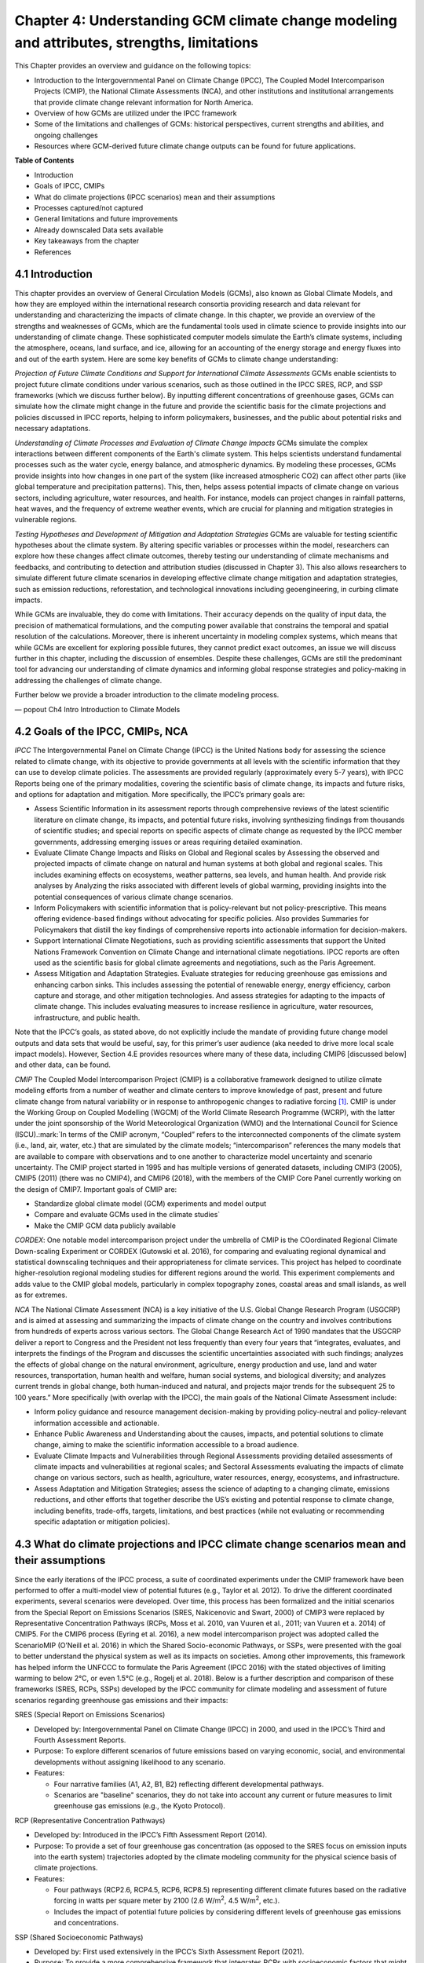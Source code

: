 .. vim: syntax=rst

Chapter 4: Understanding GCM climate change modeling and attributes, strengths, limitations
===========================================================================================

This Chapter provides an overview and guidance on the following topics:

-  Introduction to the Intergovernmental Panel on Climate Change (IPCC),
   The Coupled Model Intercomparison Projects (CMIP), the National
   Climate Assessments (NCA), and other institutions and institutional
   arrangements that provide climate change relevant information for
   North America.

-  Overview of how GCMs are utilized under the IPCC framework

-  Some of the limitations and challenges of GCMs: historical
   perspectives, current strengths and abilities, and ongoing challenges

-  Resources where GCM-derived future climate change outputs can be
   found for future applications.

**Table of Contents**

-  Introduction

-  Goals of IPCC, CMIPs

-  What do climate projections (IPCC scenarios) mean and their
   assumptions

-  Processes captured/not captured

-  General limitations and future improvements

-  Already downscaled Data sets available

-  Key takeaways from the chapter

-  References

4.1 Introduction
---------------------------------

This chapter provides an overview of General Circulation Models (GCMs),
also known as Global Climate Models, and how they are employed within
the international research consortia providing research and data
relevant for understanding and characterizing the impacts of climate
change. In this chapter, we provide an overview of the strengths and
weaknesses of GCMs, which are the fundamental tools used in climate
science to provide insights into our understanding of climate change.
These sophisticated computer models simulate the Earth’s climate
systems, including the atmosphere, oceans, land surface, and ice,
allowing for an accounting of the energy storage and energy fluxes into
and out of the earth system. Here are some key benefits of GCMs to
climate change understanding:

*Projection of Future Climate Conditions and Support for International
Climate Assessments*
GCMs enable scientists to project future climate conditions under
various scenarios, such as those outlined in the IPCC SRES, RCP, and SSP
frameworks (which we discuss further below). By inputting different
concentrations of greenhouse gases, GCMs can simulate how the climate
might change in the future and provide the scientific basis for the
climate projections and policies discussed in IPCC reports, helping to
inform policymakers, businesses, and the public about potential risks
and necessary adaptations.

*Understanding of Climate Processes and Evaluation of Climate Change
Impacts*
GCMs simulate the complex interactions between different components of
the Earth's climate system. This helps scientists understand fundamental
processes such as the water cycle, energy balance, and atmospheric
dynamics. By modeling these processes, GCMs provide insights into how
changes in one part of the system (like increased atmospheric CO2) can
affect other parts (like global temperature and precipitation patterns).
This, then, helps assess potential impacts of climate change on various
sectors, including agriculture, water resources, and health. For
instance, models can project changes in rainfall patterns, heat waves,
and the frequency of extreme weather events, which are crucial for
planning and mitigation strategies in vulnerable regions.

*Testing Hypotheses and Development of Mitigation and Adaptation
Strategies*
GCMs are valuable for testing scientific hypotheses about the climate
system. By altering specific variables or processes within the model,
researchers can explore how these changes affect climate outcomes,
thereby testing our understanding of climate mechanisms and feedbacks,
and contributing to detection and attribution studies (discussed in
Chapter 3). This also allows researchers to simulate different future
climate scenarios in developing effective climate change mitigation and
adaptation strategies, such as emission reductions, reforestation, and
technological innovations including geoengineering, in curbing climate
impacts.

While GCMs are invaluable, they do come with limitations. Their accuracy
depends on the quality of input data, the precision of mathematical
formulations, and the computing power available that constrains the
temporal and spatial resolution of the calculations. Moreover, there is
inherent uncertainty in modeling complex systems, which means that while
GCMs are excellent for exploring possible futures, they cannot predict
exact outcomes, an issue we will discuss further in this chapter,
including the discussion of ensembles. Despite these challenges, GCMs
are still the predominant tool for advancing our understanding of
climate dynamics and informing global response strategies and
policy-making in addressing the challenges of climate change.

Further below we provide a broader introduction to the climate modeling
process.

— popout Ch4 Intro Introduction to Climate Models

4.2 Goals of the IPCC, CMIPs, NCA
------------------------------------

*IPCC*
The Intergovernmental Panel on Climate Change (IPCC) is the United
Nations body for assessing the science related to climate change, with
its objective to provide governments at all levels with the scientific
information that they can use to develop climate policies. The
assessments are provided regularly (approximately every 5-7 years), with
IPCC Reports being one of the primary modalities, covering the
scientific basis of climate change, its impacts and future risks, and
options for adaptation and mitigation. More specifically, the IPCC’s
primary goals are:

-  Assess Scientific Information in its assessment reports through
   comprehensive reviews of the latest scientific literature on climate
   change, its impacts, and potential future risks, involving
   synthesizing findings from thousands of scientific studies; and
   special reports on specific aspects of climate change as requested by
   the IPCC member governments, addressing emerging issues or areas
   requiring detailed examination.

-  Evaluate Climate Change Impacts and Risks on Global and Regional
   scales by Assessing the observed and projected impacts of climate
   change on natural and human systems at both global and regional
   scales. This includes examining effects on ecosystems, weather
   patterns, sea levels, and human health. And provide risk analyses by
   Analyzing the risks associated with different levels of global
   warming, providing insights into the potential consequences of
   various climate change scenarios.

-  Inform Policymakers with scientific information that is
   policy-relevant but not policy-prescriptive. This means offering
   evidence-based findings without advocating for specific policies.
   Also provides Summaries for Policymakers that distill the key
   findings of comprehensive reports into actionable information for
   decision-makers.

-  Support International Climate Negotiations, such as providing
   scientific assessments that support the United Nations Framework
   Convention on Climate Change and international climate negotiations.
   IPCC reports are often used as the scientific basis for global
   climate agreements and negotiations, such as the Paris Agreement.

-  Assess Mitigation and Adaptation Strategies. Evaluate strategies for
   reducing greenhouse gas emissions and enhancing carbon sinks. This
   includes assessing the potential of renewable energy, energy
   efficiency, carbon capture and storage, and other mitigation
   technologies. And assess strategies for adapting to the impacts of
   climate change. This includes evaluating measures to increase
   resilience in agriculture, water resources, infrastructure, and
   public health.

Note that the IPCC’s goals, as stated above, do not explicitly include
the mandate of providing future change model outputs and data sets that
would be useful, say, for this primer’s user audience (aka needed to
drive more local scale impact models). However, Section 4.E provides
resources where many of these data, including CMIP6 [discussed below]
and other data, can be found.

*CMIP*
The Coupled Model Intercomparison Project (CMIP) is a collaborative
framework designed to utilize climate modeling efforts from a number of
weather and climate centers to improve knowledge of past, present and
future climate change from natural variability or in response to
anthropogenic changes to radiative forcing [1]_. CMIP is under the
Working Group on Coupled Modelling (WGCM) of the World Climate Research
Programme (WCRP), with the latter under the joint sponsorship of the
World Meteorological Organization (WMO) and the International Council
for Science (ISCU).:mark:`In terms of the CMIP acronym, “Coupled” refers
to the interconnected components of the climate system (i.e., land, air,
water, etc.) that are simulated by the climate models; “intercomparison”
references the many models that are available to compare with
observations and to one another to characterize model uncertainty and
scenario uncertainty. The CMIP project started in 1995 and has multiple
versions of generated datasets, including CMIP3 (2005), CMIP5 (2011)
(there was no CMIP4), and CMIP6 (2018), with the members of the CMIP
Core Panel currently working on the design of CMIP7. Important
goals of CMIP are:

-  Standardize global climate model (GCM) experiments and model output
-  Compare and evaluate GCMs used in the climate studies`
-  Make the CMIP GCM data publicly available

*CORDEX*: 
One notable model intercomparison project under the umbrella
of CMIP is the COordinated Regional Climate Down-scaling Experiment or
CORDEX (Gutowski et al. 2016), for comparing and evaluating regional
dynamical and statistical downscaling techniques and their
appropriateness for climate services. This project has helped to
coordinate higher-resolution regional modeling studies for different
regions around the world. This experiment complements and adds value to
the CMIP global models, particularly in complex topography zones,
coastal areas and small islands, as well as for extremes.

*NCA*
The National Climate Assessment (NCA) is a key initiative of the U.S.
Global Change Research Program (USGCRP) and is aimed at assessing and
summarizing the impacts of climate change on the country and involves
contributions from hundreds of experts across various sectors. The Global Change Research Act of 1990 mandates that the USGCRP
deliver a report to Congress and the President not less frequently than
every four years that “integrates, evaluates, and interprets the
findings of the Program and discusses the scientific uncertainties
associated with such findings; analyzes the effects of global change on
the natural environment, agriculture, energy production and use, land
and water resources, transportation, human health and welfare, human
social systems, and biological diversity; and analyzes current trends in
global change, both human-induced and natural, and projects major trends
for the subsequent 25 to 100 years.” More specifically (with overlap
with the IPCC), the main goals of the National Climate Assessment
include:

-  Inform policy guidance and resource management decision-making by
   providing policy-neutral and policy-relevant information
   accessible and actionable.

-  Enhance Public Awareness and Understanding about the causes, impacts,
   and potential solutions to climate change, aiming to make the
   scientific information accessible to a broad audience.

-  Evaluate Climate Impacts and Vulnerabilities through Regional
   Assessments providing detailed assessments of climate impacts and
   vulnerabilities at regional scales; and Sectoral Assessments
   evaluating the impacts of climate change on various sectors, such as
   health, agriculture, water resources, energy, ecosystems, and
   infrastructure.

-  Assess Adaptation and Mitigation Strategies; assess the
   science of adapting to a changing climate, emissions reductions, and
   other efforts that together describe the US’s existing and potential
   response to climate change, including benefits, trade-offs, targets,
   limitations, and best practices (while not evaluating or recommending
   specific adaptation or mitigation policies).

4.3 What do climate projections and IPCC climate change scenarios mean and their assumptions
-------------------------------------------------------------------------------------------------

Since the early iterations of the IPCC process, a suite of coordinated
experiments under the CMIP framework have been performed to offer a
multi-model view of potential futures (e.g., Taylor et al. 2012). To
drive the different coordinated experiments, several scenarios were
developed. Over time, this process has been formalized and the initial
scenarios from the Special Report on Emissions Scenarios (SRES,
Nakicenovic and Swart, 2000) of CMIP3 were replaced by Representative
Concentration Pathways (RCPs, Moss et al. 2010, van Vuuren et al., 2011;
van Vuuren et a. 2014) of CMIP5. For the CMIP6 process (Eyring et al.
2016), a new model intercomparison project was adopted called the
ScenarioMIP (O’Neill et al. 2016) in which the Shared Socio-economic
Pathways, or SSPs, were presented with the goal to better understand the
physical system as well as its impacts on societies. Among other
improvements, this framework has helped inform the UNFCCC to formulate
the Paris Agreement (IPCC 2016) with the stated objectives of limiting
warming to below 2°C, or even 1.5°C (e.g., Rogelj et al. 2018). Below is
a further description and comparison of these frameworks (SRES, RCPs,
SSPs) developed by the IPCC community for climate modeling and
assessment of future scenarios regarding greenhouse gas emissions and
their impacts:

SRES (Special Report on Emissions Scenarios)

-  Developed by: Intergovernmental Panel on Climate Change (IPCC) in
   2000, and used in the IPCC’s Third and Fourth Assessment Reports.

-  Purpose: To explore different scenarios of future emissions based on
   varying economic, social, and environmental developments without
   assigning likelihood to any scenario.


-  Features:

   -  Four narrative families (A1, A2, B1, B2) reflecting different
      developmental pathways.

   -  Scenarios are "baseline" scenarios, they do not take into
      account any current or future measures to limit greenhouse gas
      emissions (e.g., the Kyoto Protocol).

RCP (Representative Concentration Pathways)

-  Developed by: Introduced in the IPCC’s Fifth Assessment Report
   (2014).

-  Purpose: To provide a set of four greenhouse gas concentration (as
   opposed to the SRES focus on emission inputs into the earth system)
   trajectories adopted by the climate modeling community for the
   physical science basis of climate projections.

-  Features:

   -  Four pathways (RCP2.6, RCP4.5, RCP6, RCP8.5) representing
      different climate futures based on the radiative forcing in watts
      per square meter by 2100 (2.6 W/m\ :sup:`2`, 4.5 W/m\ :sup:`2`,
      etc.).

   -  Includes the impact of potential future policies by considering
      different levels of greenhouse gas emissions and concentrations.

SSP (Shared Socioeconomic Pathways)

-  Developed by: First used extensively in the IPCC’s Sixth Assessment
   Report (2021).

-  Purpose: To provide a more comprehensive framework that integrates
   RCPs with socioeconomic factors that might influence greenhouse gas
   emissions.

-  Features:

   -  Five pathways (SSP1 through SSP5) integrating RCPs within broader
      narratives about socioeconomic changes, such as demographic,
      economic, and technological developments, intended to span the
      range of plausible futures, including: a world of
      sustainability-focused growth and equality (SSP1); a “middle of
      the road” world where trends broadly follow their historical
      patterns (SSP2); a fragmented world of “resurgent nationalism”
      (SSP3); a world of ever-increasing inequality (SSP4); and a world
      of rapid and unconstrained growth in economic output and energy
      use (SSP5).

   -  Each SSP has different "challenges to mitigation" and "challenges
      to adaptation", providing a matrix of scenarios for more refined
      analysis.

Comparison and Contrast

-  Application in Climate Models: SRES scenarios were used primarily
   before the development of RCPs, which are now commonly used in
   climate modeling along with SSPs. SSPs are particularly significant
   for their use in exploring the impacts of socioeconomic factors on
   emission scenarios and vice versa.

-  Policy Integration: SRES scenarios did not consider future climate
   policies explicitly. RCPs began to incorporate potential future
   policies indirectly through assumptions about radiative forcing. SSPs
   explicitly integrate both mitigation and adaptation challenges within
   their scenarios, offering a nuanced framework for policy discussions.

In summary, as climate science has advanced, so too has the complexity
and applicability of these scenarios. Each successive framework has
built upon the last, providing more detailed tools for understanding and
addressing the multifaceted challenges of climate change.

*Further details on SSPs*

The figure below presents the simple framing of the different societal
storylines that form the basis of the new SSPs. At their core, they
represent different societal development pathways that are describing
their respective “worlds”: SSP1 sustain-ability; SSP2 middle of the
road; SSP3 regional rivalry; SSP4 inequality; and SSP5 fossil-fueled
development. For each of these storylines, different outcomes regarding
emissions and thus concentrations of greenhouse gasses, aerosol, and
land use changes can be considered (e.g., Riahi et al., 2017). The
ScenarioMIP process then performed a selection of scenarios that offer
continuation to previous assessment reports. The core (Tier 1) scenarios
offered to the climate modeling communities were: SSP1-2.6, with an end
of century radiative forcing of about 2.6 W/m\ :sup:`2`; SSP2-4.5 with
4.5 W/m\ :sup:`2`; SSP3-7.0 with 7 W/m\ :sup:`2`, and SSP5-8.5 with 8.5
W/m\ :sup:`2`.

|image1|

*Figure: SSPs from ScenarioMIP matrix with associated select forcing
levels (Tier 1), from O’Neill et al., 2016.*

Notable characteristics of the different SSPs are illustrated in the
three figures below for well-mixed global emissions; spatial emission
pattern differences between CMIP6 and CMIP5; and land use changes over
time, respectively.

|image2|

*Figure: Emissions of well-mixed greenhouse gases (CO\ 2, CH\ 4, N2O) as
well as SO\ 2. (Source: IPCC, 2021)*

|image3|

*Figure: Spatial emissions differences between CMIP6 and the previous
CMIP5 emissions for SO\ 2 (top) and black carbon (bottom). (Source:
IPCC, 2021)*

|image4|

*Figure: Global time-series of land use changes (in million hectares)
(Source: IPCC, 2021)*

**Modeling groups were also encouraged to perform additional experiments
beyond Tier 1 scenarios.** These experiments are associated with
scenarios that contain reductions later in the century (so called
“overshoot scenarios”) as well as a low-end emission scenario in line
with the Paris Agreement (IPCC 2016): SSP1-1.9. Because of the large
computational demand, most modeling centers only performed the core Tier
1 experiments. Some centers managed to simulate a large number of
ensemble members for select experiments. These experiments are the CMIP6
simulations associated with the ScenarioMIP project. However, there are
a total of 23 independent intercomparison projects that are part of
CMIP6, and thus significantly more model output is available to study
physical systems.

4.4 Earth system climate modeling – historical perspective
-------------------------------------------------------------

**Modeling of the Earth’s climate system has and continues to evolve and
innovate.** During the mid to late 1990s, the representation of a
coupled atmosphere-ocean system without flux corrections [2]_ was a key
achievement that could be used to study consequences of evolving
greenhouse gas concentrations. This was followed by the introduction of
aerosols (primarily sulfate and later others), allowing for the
evaluation of the spatial climate footprint imposed by these emissions.
In the early 2000s, the objectives moved to the proper representation of
the seasonal cycles, followed by a focus on the power spectrum of
internal variability [3]_, and especially of El Niño-Southern
Oscillation fluctuations. More recently, climate modeling efforts have
focused on processes with more significant regional or local impacts.
For example, there has been an emphasis on understanding the nature of
extreme rainfall, as well the processes linking the middle atmosphere to
the lower atmosphere. These processes affect the variability in storm
tracks, allowing for the application of these models for more
time-dependent problems, such as forecasts at sub-seasonal, to seasonal,
to decadal timescales (Towler and Yates 2021).

**The need for accounting for more interactions between the climate and
the Earth system has led to the incorporation of additional complex
components.** For example: New polar ice sheet models simulate ice
dynamics and their potentially important links to sea level. Beyond
transporting aerosols and including their radiative effects, new
atmospheric physics and chemistry modules simulate the formation and
removal of aerosols as well as their interactions with clouds and
precipitation, which represents some of the most complex physical
challenges. The global carbon cycle can now be simulated so that
atmospheric greenhouse gas concentrations no longer have to be
prescribed but rather are predicted by the models based on emission time
series and the coupled system’s response. These new developments reflect
a greater level of maturity in modeling that now more closely reflects
the integration of processes and their uncertainties, and can better
reflect the attributes of the shared socioeconomic pathways (SSPs,
discussed in 4.B) and the response of the whole Earth system to societal
development scenarios. For exploring these complex scenarios,
sophisticated Earth system models coupling all of these processes
together have become the prerequisite.

**However, the scales at which this information is offered typically
requires further processing for many practical applications on the
ground.** While scientific advances and computational power have allowed
the models to include more complex components, their spatial resolution
has not significantly advanced over the past decade, still largely
constrained by computation limitations. Every time the spatial
resolution of a climate model is increased, the demand for more
computational resources grows significantly. Thus, the global models
have generally remained at horizontal resolutions of around 100 km. This
deficiency in properly representing important local factors, such as
topography, the land-sea interface, etc. still requires downscaling
approaches, either in dynamical form (see CMIP’s CORDEX effort
in section 4.A.; Giorgi and Gutowski 2015), through statistical means,
or some hybrid form. Most recently, even Machine Learning (ML) has been
employed to achieve higher resolutions (Watson-Parris 2021). While ML
and Artificial Intelligence (AI) techniques will quite likely
revolutionize the overall enterprise of modeling (replacing
parameterizations, offering higher resolution ensembles, etc.), the need
for a physics-based core that more faithfully can represent the
non-linear interactions and evolution of the system will probably remain
(e.g., O’Gorman and Dwyer 2018; Huntingford et al. 2019).

**Nevertheless, these modeling developments strengthen confidence in the
understanding of climate change processes and contribute to reducing
uncertainty.** They now provide a robust foundation to offer projections
of possible future changes, with increasing and direct relevance for
society in planning and decision-making. These projections (see
below: drivers of change) fit into the current understanding of the
evolving climate over past centuries, millennia and back millions of
years both in magnitude as well as key determined characteristics of
change, again, confirming the increasingly robust scientific
“partnership” between observations, theory/modeling, and paleoclimate
reconstructions (geologic records).

4.5 Earth system climate modeling – current strengths and abilities
-----------------------------------------------------------------------

**Climate models offer the only practical way to integrate highly
non-linear systems (or system of systems) and then provide insights into
their interactions.** Models help translate the physics of the dynamical
interactions and allow us to explore ranges of outcomes [4]_. The
drivers of change are well documented, their imprints within the climate
system have been identified (detected and attributed, e.g., Gillett et
al. 2016), and thus there is robust confidence in the tools for
exploring different potential future pathways of climate and what they
will likely mean on the ground. As a foundational example, the figure
below shows how the global temperature record since 1850 has been
reproduced by the current ensemble of models.

|image5|

*Figure: Change in global average temperature since 1850 using four
observational series and two multi-model ensembles with their ranges.
(Source: ESMValTools Eyring et al. 2020 and IPCC, 2021.)*

**This ability of models to reproduce the temporal evolution of the
climate system has strengthened our confidence in properly contrasting
the changes between different societal emission pathways**. The
magnitude of global surface air temperature change associated with
future emissions and thus atmospheric concentrations of the main drivers
(well-mixed greenhouse gasses and aerosols) is associated with the
system’s sensitivity to these changes. Uncertainties about this central
quantity still exist, but the range that is to a large part driven by
aerosols and how they interact with clouds, has been further reduced in
the recent years since Charney et al. (1979) by using observational
constraints (Sherwood et al., 2020; Hausfather et al., 2020; Brunner et
al. 2020; Gillett et al., 2021; Ribes et al., 2021). The figure below
shows the evolution of best estimates of climate sensitivity over the
years.

|image6|

*Figure: Evolution of the equilibrium climate sensitivity of the global
surface air temperature. First, Second, and Third Assessment Report:
FAR, SAR, and TAR; Assessment Reports 4, 5, and 6: AR4, AR5, AR6. From
Charney et al. (1979) to AR6 (Source: IPCC, 2021).*

**The spatial skill of models in reproducing the observed patterns
continues to improve, with temperature historically already
well-represented, and precipitation gradually improving.** The panels
show the progression of the spatial correlation of temperature and
precipitation of CMIP models against reference observations (left panel)
and a global map of precipitation bias of the CMIP6 multi-model ensemble
mean (right panel). Temperature structures have historically been very
well represented (indicated by very high correlation coefficients),
while precipitation patterns have improved more gradually. However,
precipitation “skill” also suffers from the fact that there are large
differences between observational datasets, and thus assessing the
actual quality is more challenging. Still, the continuous increase in
correlation against observations is obvious. The right panel shows the
spatial structure of the biases, where the tropical regions stand out
for their large biases – part of which can be related to the coarse
spatial representation in climate models (i.e. coastal upwelling areas
are not well resolved), but also the systematic errors due to double
Intertropical Convergence Zone (ITCZ) representation and tropical
convection dynamics [5]_.

|image7|

*Figure: Improvements of temperature and precipitation pattern
correlation over the course of three CMIP generations (left panel).
CMIP6 multi-model precipitation bias (right panel), with crossed lines
indicating regions with conflicting signal. Source: ESMVal Tools,
Eyering et al., 2020.*

**Some of the differences in climate modeling results have decreased
over time; others have increased.** In the figure below, differences
between CMIP5 and CMIP6 results are very small in the global temperature
field, except in the Arctic where CMIP6 shows somewhat larger changes in
sea ice. For precipitation, however, more differences are seen in the
tropics with often increased intensity of daily maximum precipitation
compared to the earlier generation of models. This reflects the
development process in the different modeling groups that are aiming to
improve the utility of the model output, where extreme precipitation is
a climate variable that is in high demand (e.g., Trenberth et al. 2003;
Seneviratne et al. 2012).

|image8|

*Figure: Comparison of changes in daily maximum temperature (top) and
daily maximum precipitation (bottom) between CMIP5 and CMIP6. The right
panels show a summary of these changes relative to the global mean
temperature. Temperature changes are well aligned between the two
generations of CMIP, but precipitation projections show a distinct
increase in intensity in the new CMIP6 models (red) compared to earlier
versions of CMIP5 (blue). Source: IPCC, 2021.*

**Climate models have also improved in representing climate variability
across a broad range of timescales.** Diagnostics comparing the global
models against observations demonstrate continued improvements (Lauer et
al. 2020). The figure below illustrates the spatial structure of El Niño
– Southern Oscillation (ENSO) related variability and how models manage
to reproduce the key features. Overall reasonable direction and
magnitudes of anomalies can be seen, though challenges in duration and
frequency (power spectrum) of events remain. However, it also needs to
be kept in mind that for many of the impacts related to potential
changes in the statistics of these modes of variability, the
observational record is often too short to allow for a robust
identification of trends on the mode as well as the stability of
teleconnections (see e.g., Krokos et al., 2019). While we can describe
what global models project in terms of trends of these modes, a
validation of these trends through theory and observations is often
missing.

|image9|

*Figure: El Nino-Southern Oscillation teleconnections in boreal winter
as represented in CMIP6. (Source: IPCC, 2021)*

**In conclusion, climate modeling has made steady improvements over the
years and now represents a strong basis to inform adaptation and
mitigation action.** The GCM models of the Earth system have been able
to provide decision makers with a growing confidence in the way
processes that dominate future climate under different scenarios are
reflected in modeling frameworks. The above examples illustrate the
increasing accuracy by which temperature, precipitation and other
large-scale patterns are effectively reproduced within models under
different socioeconomic development scenarios. In fact, models are now
so detailed, that they can be used to spot errors in the observational
record (e.g., Santer et al. 2003; 2011), even as the observational
record has been used to validate climate models.

4.6 Earth system climate modeling – ongoing challenges
------------------------------------------------------------

**Despite the progress, uncertainties remain regarding climate models’
ability to represent the earth-climate system.** Importantly, reducing
these uncertainties will not change the fundamental, robust conclusion
that climate change is largely driven by anthropogenic emissions of
GHGs. However, improving the predictive capability of climate models at
the spatial and temporal scales necessary for decision-making will help
reduce criticism when discussing the uncertainties of climate modeling
results. There are several scientific challenges that the climate
modeling community continue to work on, with the following bullets a
sample of such challenges.

   · *Aerosol-cloud interactions.* One of the largest modeling
   challenges is associated with the processes of aerosol-cloud
   interactions (Gettelman and Sherwood, 2016). Even when the
   composition of aerosols are generally known - and thus one can
   calculate their “direct radiative effect” (e.g. Osipov et al. 2015) -
   how these particles interact with clouds and influence cloud
   structure and evolution, and then how they influence precipitation
   (the “indirect effect”, see Shine et al. 2015; Anisimov et al., 2018;
   Francis et al. 2021), is highly uncertain and can depend on numerous,
   very detailed processes. The large uncertainties in aerosol forcing
   are associated with these issues. The consequences of these
   processes, however, are important because they have a substantial
   influence on the sensitivity of the climate system (Sherwood et al.
   2020). To make matters worse, potential future change in aerosol
   composition will continue to challenge the ability to accurately
   model aerosol-cloud interactions. Improved understanding of
   cloud-aerosol dynamics will remain a high priority for years to come.

   · *Ice sheet dynamics.* A newer topic within CMIP is the simulation
   of the response of polar ice sheets to the changing climate. Earlier
   generations of models did not contain dynamic ice sheet components
   and thus were hampered in estimating future changes in global sea
   level. Several of this latest generation of models include polar ice
   sheets and thus the model-based estimates of sea level have been
   corrected upwards. However, the lack of long-term observations in the
   vicinity of the ice sheets on ice sheet stability and the ocean-ice
   interface limits the confidence in the results at the present time.

   · *Carbon cycle feedback loops*. Another focal point of development
   is centered on the carbon cycle feedback, and how it interacts with
   vegetation and land use (Friedlingstein et al. 2014). The carbon
   cycle contains many feedback mechanisms, some of which are positive
   and speed up warming trends (e.g., an increase of dead trees in a
   forest reduces gross primary productivity which means less carbon
   dioxide is being absorbed from the air for photosynthesis) and some
   of which are negative and serve to slow the warming trend (e.g.,
   ocean buffering resists changes in ocean pH to some extent). Some
   feedbacks are highly local and extremely sensitive to environmental
   conditions. Therefore, even the sign over large areas are difficult
   to constrain. This topic too will remain as a priority challenge in
   future CMIP efforts.

   · *Artificial intelligence.* As mentioned above, the role of ML/AI
   approaches within models and in the post-processing of outcomes will
   dramatically change in the years ahead. The opportunities that these
   computationally efficient techniques offer is difficult to
   exaggerate. Still, there will be the problems of stationarity, and
   physics-based non-linear dynamics that will have to be overcome.
   Nevertheless, a new class of tools is likely to emerge that will
   increasingly influence how we approach simulations and explore ranges
   of impacts. The activities towards “Digital Twins” of the Earth will
   heavily rely on these methods.

   · *Ground truthing.* Finally, the challenge of maintaining continued,
   high-quality observational networks remains a serious challenge in
   many parts of the globe despite the increase in capabilities of using
   remotely sensed information from ever more capable satellite
   platforms. Still, without ground truthing, there will continue to be
   challenges in estimating critical parameters such as precipitation
   (Song and Bai, 2016, Chen et al. 2019).

4.7 GCM future climate datasets
-----------------------------------

Note that the IPCC’s goals, as stated above in this chapter, do not
explicitly include the mandate of providing future change model outputs
and data sets that would be useful, say, for this primer’s user audience
(aka needed to drive more local scale impact models). However, with this
said, both the IPCC’s `Data Distribution
Centre <https://www.ipcc-data.org/>`__ (DDC) and CMIP’s :mark:``Program
for Climate Model Diagnosis and
Intercomparison <https://pcmdi.llnl.gov/>`__ (PCMDI) at Lawrence
Livermore National Laboratory have been supporting access to data sets
that would be useful for the audience, with the `PCMDI ESGF
Portal <https://aims2.llnl.gov/search>`__ being a well-used portal for
acquiring dynamical downscaling data sets. Also, NCAR also has its CMIP
Analysis Platform
(https://www.cisl.ucar.edu/computing-data/data/cmip-analysis-platform)
that gives researchers convenient access to climate data from CMIP,
along with direct access to other related NCAR model data dealing with
climate change. Two examples are the CESM Large Ensemble Community
Project (LENS; https://www.cesm.ucar.edu/community-projects/lens) and
the follow-on LENS2
(https://www.cesm.ucar.edu/community-projects/lens2),`\ publicly
available sets of climate model simulations intended for advancing
understanding of internal climate variability and climate change through
the generation of many ensembles starting from initial starting points
in the atmosphere (LENS and LENS2) and ocean (just LENS2). This
initialization design is intended to enable an assessment of oceanic and
atmospheric contributions to ensemble spread (i.e. the natural
variability of the Earth system), and the impact of initial-condition
memory on the global Earth system.

One word of caution: the historic period GCM CMIP6 outputs to these
models are provided so that researchers can assess the GCM skill at
reproducing the general statistical behavior of the Earth system,
including trends and potential biases in this behavior. However these
data are not designed to be compared with specific historic events (e.g.
a specific year’s and region’s heat wave or flooding event), since the
models’ states are started from an observed initial state, but then are
free to internally equilibrate, with only certain historic forcings
providing the models with further constraints as they run forward over
the historic period. The constraining forcings are:

-  **Greenhouse Gases:** Concentrations of CO2, CH4, N2O, and other
   greenhouse gases.

-  **Aerosols and Ozone:** Historical data on aerosols (such as sulfate,
   black carbon, organic carbon) and ozone concentrations.

-  **Land Use Changes:** Historical land use and land cover changes,
   including deforestation, urbanization, and agricultural practices.

-  **Solar and Volcanic Activity:** Variations in solar irradiance and
   major volcanic eruptions.

Note that this lack of constraints on the GCMs over the historic period
is in contrast to how these same GCMs might be used to produce
reanalysis data sets over the historic period, where model states are
continually brought back to be consistent to observations collected over
the period.

Ch4 References
--------------

   Abramowitz, G. et al., 2019: ESD Reviews: Model dependence in
   multi-model climate ensembles: weighting, sub-selection and
   out-of-sample testing. *Earth System Dynamics*, **10(1)**, 91–105,
   doi:10.5194/esd-10-91-2019.

   Anisimov, A. et al. 2018: Observations and cloud-resolving modeling
   of haboob dust storms over the Arabian peninsula. Journal of
   Geophysical Research: Atmospheres, 123, 12,147–12,179.
   https://doi.org/10.1029/ 2018JD028486 


   Birkel, S.D., P.A. Mayewski, K.A. Maasch, A. Kurbatov, and B. Lyon,
   2018: Evidence for a volcanic underpinning of the Atlantic
   multidecadal oscillation. *npj Climate and Atmospheric Science*,
   **1(1)**, 24, doi:10.1038/ s41612-018-0036-6.

   Brunner, L. et al., 2020: Reduced global warming from CMIP6
   projections when weighting models by performance and independence.
   Earth System Dynamics, 11(4), 995–1012, doi:10.5194/esd-11-995-2020.

   Charney, J.G. et al., 1979: Carbon Dioxide and Climate: A Scientific
   Assessment. National Research Council (NRC). The National Academies
   Press, Washington, DC, USA, 34 pp., doi:10.17226/12181.

   Chen, S. et al., 2019: Added Value of a Dynamical Downscaling
   Approach for Simulating Precipitation and Temperature Over Tianshan
   Mountains Area, Central Asia. Journal of Geophysical Research:
   Atmospheres, 124(21), 11051–11069, doi:10.1029/2019jd031016.

   Deser, C., R. Knutti, S. Solomon, and A.S. Phillips, 2012:
   Communication of the role of natural variability in future North
   American climate. *Nature Climate Change*, 2(11), 775–779,
   doi:10.1038/nclimate1562.

   Deser, C., A.S. Phillips, M.A. Alexander, and B. Smoliak, 2014:
   Projecting North American climate over the next 50 years: Uncertainty
   due to internal variability. Journal of Climate, 27(6), 2271–2296,
   doi:10.1175/jcli-d-13-00451.1.

   Eyring, V. et al., 2016: Overview of the Coupled Model
   Intercomparison Project Phase 6 (CMIP6) experimental design and
   organization. Geoscientific Model Development, 9(5), 1937–1958,
   doi:10.5194/gmd-9-1937-2016.

   Eyring, V. et al., 2020: Earth System Model Evaluation Tool
   (ESMValTool) v2.0 – an extended set of large-scale diagnostics for
   quasi-operational and comprehensive evaluation of Earth system models
   in CMIP. Geoscientific Model Development, 13(7), 3383–3438,
   doi:10.5194/gmd-13-3383-2020.

   Fischer, E.M., U. Beyerle, and R. Knutti, 2013: Robust spatially
   aggregated projections of climate extremes. Nature Climate Change, 3,
   1033–1038, doi:10.1038/nclimate2051.

   Fischer, E.M., J. Sedláček, E. Hawkins, and R. Knutti, 2014: Models
   agree on forced response pattern of precipitation and temperature
   extremes. Geophysical Research Letters, 41(23), 8554–8562,
   doi:10.1002/2014gl062018.

   Francis D., et al., 2021: Summertime dust storms over the Arabian
   Peninsula and impacts on radiation, circulation, cloud development
   and rain. Atm. Res., 250, doi:10.1016/ j.atmosres.2020.105364.

   Friedlingstein, P. et al., 2014: Uncertainties in CMIP5 Climate
   Projections due to Carbon Cycle Feedbacks. Journal of Climate, 27(2),
   511–526, doi:10.1175/jcli-d-12-00579.1.

   Gettelman, A. and S.C. Sherwood, 2016: Processes Responsible for
   Cloud Feedback. Current Climate Change Reports, 2(4), 179–189,
   doi:10.1007/ s40641-016-0052-8.

   Gillett, N.P. et al., 2016: The Detection and Attribution Model
   Intercomparison Project (DAMIP v1.0) contribution to CMIP6.
   Geoscientific Model Development, 9(10), 3685–3697,
   doi:10.5194/gmd-9-3685-2016.

   Gillett, N.P. et al., 2021: Constraining human contributions to
   observed warming since the pre-industrial period. Nature Climate
   Change, 11(3), 207–212, doi:10.1038/s41558-020-00965-9.

   Giorgi F. and W.J. Gutowski Jr., 2015: Regional Dynamical Downscaling
   and the CORDEX Initiative. Ann. Review of Environment and Resoruces,
   40, 467-490, doi:10.1146/annurev-environ-102014-021217.

   Gutowski Jr., W.J. et al., 2016: WCRP cOordinated Regional
   Downscaling eXperiment (CORDEX): a diagnostic MIP for CMIP6.
   Geoscientific Model Development, 9(11), 4087–4095,
   doi:10.5194/gmd-9-4087-2016.

   Hausfather, Z., H.F. Drake, T. Abbott, and G.A. Schmidt, 2020:
   Evaluating the performance of past climate model projections.
   Geophysical Research Letters, 47, e2019GL085378,
   doi:10.1029/2019gl085378.

   Hawkins, E. and R. Sutton, 2009: The Potential to Narrow Uncertainty
   in Regional Climate Predictions. *Bulletin of the American
   Meteorological Society*, 90(8), 1095–1108,
   doi:10.1175/2009bams2607.1.

   Huntingford, C., E.S. Jeffers, M.B. Bonsall, H.M. Christensen, T.
   Lees, and H. Yang, 2019: Machine learning and artificial intelligence
   to aid climate change research and preparedness. Environmental
   Research Letters, 14, 124007, doi: 10.1088/1748-9326/ab4e55.

   IPCC 2016: Paris Agreement:
   https://unfccc.int/sites/default/files/resource/parisagreement_publi-cation.pdf

   IPCC, 2021: *Climate Change 2021: The Physical Science Basis.
   Contribution of Working Group I to the Sixth Assessment Report of the
   Intergovernmental Panel on Climate Change* [Masson-Delmotte, V., P.
   Zhai, A. Pirani, S.L. Connors, C. Péan, S. Berger, N. Caud, Y. Chen,
   L. Goldfarb, M.I. Gomis, M. Huang, K. Leitzell, E. Lonnoy, J.B.R.
   Matthews, T.K. Maycock, T. Waterfield, O. Yelekçi, R. Yu, and B. Zhou
   (eds.)]. Cambridge University Press, Cambridge, United Kingdom and
   New York, NY, USA, 2391 pp. doi:10.1017/9781009157896.

   Khodri, M. et al., 2017: Tropical explosive volcanic eruptions can
   trigger El Niño by cooling tropical Africa. *Nature Communications*,
   **8(1)**, 778, doi:10.1038/s41467-017-00755-6.

   Kirchmeier-Young, M.C., H.Wan, X. Zhang, and S.I. Seneviratne, 2019:
   Importance of Framing for Extreme Event Attribution: The Role of
   Spatial and Temporal Scales. Earth’s Future, 7(10), 1192–1204,
   doi:10.1029/2019ef001253.

   Krokos G., et al., 2019: Natural climate oscillations may counteract
   Red Sea warming over the coming decades. Geophys. Res. Lett., 46,
   3454-3461, doi:10.1029/2018GL081397.

   Lauer, A. et al., 2020: Earth System Model Evaluation Tool
   (ESMValTool) v2.0 – diagnostics for emergent constraints and future
   projections from Earth system models in CMIP. Geoscientific Model
   Development, 13(9), 4205–4228, doi:10.5194/gmd-13-4205-2020.

   Lehner, F. et al., 2020: Partitioning climate projection uncertainty
   with multiple large ensembles and CMIP5/6. *Earth System Dynamics*,
   11(2), 491–508, doi:10.5194/esd-11-491-2020.

   Maher, N., S. McGregor, M.H. England, and A. Gupta, 2015: Effects of
   volcanism on tropical variability. *Geophysical Research Letters*,
   **42(14)**, 6024–6033, doi:10.1002/2015gl064751.

   Maher, N. et al., 2019: The Max Planck Institute Grand Ensemble:
   Enabling the Exploration of Climate System Variability. *Journal of
   Advances in Modeling Earth Systems*, 11(7), 2050–2069,
   doi:10.1029/2019ms001639.

   Maher, N., S.B. Power, and J. Marotzke, 2021: More accurate
   quantification of model-to-model agreement in externally forced
   climatic responses over the coming century. Nature Communications,
   12(1), 788, doi:10.1038/s41467- 020-20635-w.

   Marotzke, J. and P.M. Forster, 2015: Forcing, feedback and internal
   variability in global temperature trends. Nature, 517(7536), 565–570,
   doi:10.1038/ nature14117.

   Masson, D. and R. Knutti, 2011: Climate model genealogy. *Geophysical
   Research Letters*, **38(8)**, L08703, doi:10.1029/2011gl046864.

   Moss, R.H. et al., 2010: The next generation of scenarios for climate
   change research and assessment. Nature, 463, 747,
   doi:10.1038/nature08823.

   Murphy, J.M. et al., 2004: Quantification of modelling uncertainties
   in a large ensemble of climate change simulations. *Nature*,
   **430(7001)**, 768–772, doi:10.1038/nature02771.

   Nakicenovic N., and R. Swart, 2000: Special report on emissions
   scenarios (SRES). Cambridge University Press, Cambridge, UK.

   O’Gorman, P.A., and J. G. Dwyer. 2018: Using machine learning to
   parameterize moist convection: Potential for modeling of climate,
   climate change, and extreme events. Journal of Advances in Modeling
   Earth Systems, 10, 2548-2563, doi:10.1029/2018MS001351.

   O’Neill, B.C. et al., 2016: The Scenario Model Intercomparison
   Project (ScenarioMIP) for CMIP6. Geoscientific Model Development,
   9(9), 3461– 3482, doi:10.5194/gmd-9-3461-2016.

   Osipov S, et al. 2015: Diurnal cycle of the dust instantaneous direct
   radiative forcing over the Arabian Peninsula. Atmos. Chem. Phys, 15,
   9537-9553, doi:10.5194/acp-15-9537-2015.

   Otterå, O.H., M. Bentsen, H. Drange, and L. Suo, 2010: External
   forcing as a metronome for Atlantic multidecadal variability. *Nature
   Geoscience*, **3(10)**, 688–694, doi:10.1038/ngeo955.

   Riahi K, et al., 2017: The Shared Socioeconomic Pathways and their
   energy, land use, and greenhouse gas emissions implications: An
   overview. Glob. Env. Change, 42, 153-168,
   doi:10.1016/j.gloenvcha.2016.05.009.

   Ribes, A., S. Qasmi, and N.P. Gillett, 2021: Making climate
   projections conditional on historical observations. Science Advances,
   7(4), 1–10, doi:10.1126/sciadv.abc0671.

   Rogelj, J. et al., 2018: Mitigation Pathways Compatible with 1.5°C in
   the Context of Sustainable Development. In: Global Warming of 1.5°C.
   An IPCC Special Report on the impacts of global warming of 1.5°C
   above pre- industrial levels and related global greenhouse gas
   emission pathways, in the context of strengthening the global
   response to the threat of climate change, [Masson-Delmotte, V. et al.
   (eds.)]. In Press, pp. 93–174, www.ipcc.ch/sr15/ chapter/chapter-2.

   Rowell, D.P., 2012: Sources of uncertainty in future changes in local
   precipitation. Climate Dynamics, 39(7–8), 1929–1950,
   doi:10.1007/s00382-011-1210-2.

   Saffioti, C., E.M. Fischer, and R. Knutti, 2017: Improved Consistency
   of Climate Projections over Europe after Accounting for Atmospheric
   Circulation Variability. Journal of Climate, 30(18), 7271–7291,
   doi:10.1175/jcli-d-16-0695.1.

   Santer et al. 2003: Influence of satellite data uncertainties on the
   detection of externally forced climate change. Science, 300,
   1280-1284.

   Santer et al. 2011: The reproducibility of observational estimates of
   surface and atmospheric temperature change. Science, 334 ,1232-1233,
   doi:10.1126/science.1216273.

   Seneviratne, S.I. et al., 2012: Changes in Climate Extremes and their
   Impacts on the Natural Physical Environment. In: Managing the Risks
   of Extreme Events and Disasters to Advance Climate Change Adaptation.
   A Special Report of Working Groups I and II of the Intergovernmental
   Panel on Climate Change [Field, C.B. et al. (eds.)]. Cambridge
   University Press, Cambridge, United Kingdom and New York, NY, USA,
   pp. 109–230, doi:10.1017/cbo9781139177245.006.

   Sherwood, S.C. et al., 2020: An Assessment of Earth’s Climate
   Sensitivity Using Multiple Lines of Evidence. Reviews of Geophysics,
   58(4), e2019RG000678, doi:10.1029/2019rg000678.

   Shine, K.P., R.P. Allan, W.J. Collins, and J.S. Fuglestvedt, 2015:
   Metrics for linking emissions of gases and aerosols to global
   precipitation changes. Earth System Dynamics, 6(2), 525–540,
   doi:10.5194/esd-6-525-2015.

   Smith, D.M. et al., 2016: Role of volcanic and anthropogenic aerosols
   in the recent global surface warming slowdown. *Nature Climate
   Change*, **6(10)**, 936–940, doi:10.1038/nclimate3058.

   Song, S. and J. Bai, 2016: Increasing Winter Precipitation over Arid
   Central Asia under Global Warming. Atmosphere, 7(10), 139,
   doi:10.3390/atmos 7100139.

   Taylor, K.E., R.J. Stouffer, and G.A. Meehl, 2012: An Overview of
   CMIP5 and the Experiment Design. Bulletin of the American
   Meteorological Society, 93(4), 485–498,
   doi:10.1175/bams-d-11-00094.1.

   Towler, E., and Yates, D. 2021: Incorporating multiyear temperature
   predictions for water resources planning. Journal of Applied
   Meteorology and Climatology, 60(2), 171-183.

   Trenberth K.E., A. Dai, R.M. Rasmussen, and D.B. Parsons, 2003: The
   changing character of precipitation. Bull. Am. Meteorol. Soc., 84(9),
   1205-1218.

   van Vuuren, D.P. et al., 2011: The representative concentration
   pathways: an overview. Climatic Change, 109(1–2), 5–31, doi:10.1007/
   s10584-011-0148-z.

   van Vuuren, D.P. et al., 2014: A new scenario framework for Climate
   Change Research: scenario matrix architecture. Climatic Change,
   122(3), 373–386, doi:10.1007/s10584-013-0906-1.

   Watson-Parris, D. 2021: Machine learning for weather and climate are
   worlds apart. Phil. Trans. Roy. Met. Soc., A, 379(2194): 20200098,
   doi:10.1098/rsta.2020.0098.

   Wilby, R.L. and S. Dessai, 2010: Robust adaptation to climate change.
   *Weather*, 65(7), 180–185, doi:10.1002/wea.543.

   Wilcox, L.J. et al., 2020: Accelerated increases in global and Asian
   summer monsoon precipitation from future aerosol reductions.
   *Atmospheric Chemistry and Physics*, **20(20)**, 11955–11977,
   doi:10.5194/acp-20-11955-2020.

   Zanchettin, D., 2017: Aerosol and Solar Irradiance Effects on Decadal
   Climate Variability and Predictability. *Current Climate Change
   Reports*, **3(2)**, 150– 162, doi:10.1007/s40641-017-0065-y.

   Zuo, M., W. Man, T. Zhou, and Z. Guo, 2018: Different Impacts of
   Northern, Tropical, and Southern Volcanic Eruptions on the Tropical
   Pacific SST in the Last Millennium. *Journal of Climate*, **31(17)**,
   6729–6744, doi:10.1175/ jcli-d-17-0571.1

.. [1]
   Radiative forcing is a measure of how the energy balance of the
   Earth–atmosphere system is influenced. The word 'radiative forcing'
   is used because these factors change the balance between incoming
   solar radiation and outgoing IR radiation within the Earth's
   atmosphere.

.. [2]
   Refers to the practice of modifying the fluxes (of heat and water)
   between the atmosphere and ocean in coupled atmosphere–ocean models.
   This modification is designed to minimize the climate drift that
   occurs during model integration. These flux adjustments are typically
   a function of location and season.

.. [3]
   Refers to the mean of the impact variances for each climate model.
   The power spectrum of internal variability quantifies how variance is
   distributed over frequencies and is useful for identifying periodic
   behavior in time series.

.. [4]
   The detailed summaries across the chapters of the Working group I
   report of the 6th Assessment Report of the IPCC provide an in-depth
   description of the state of knowledge within each of the components
   of the Earth’s climate system.

.. [5]
   The double- ITCZ problem refers to the excessive precipitation that
   is produced in the Southern Hemisphere tropics, which resembles a
   Southern Hemisphere counterpart to the strong Northern Hemisphere
   ITCZ. It is arguably the most significant and most persistent bias of
   the global climate models.

.. |image1| image:: media/ch4/image4.png
   :width: 6.5in
   :height: 4.41667in
.. |image2| image:: media/ch4/image3.png
   :width: 6.5in
   :height: 3.5in
.. |image3| image:: media/ch4/image7.png
   :width: 6.5in
   :height: 5.04167in
.. |image4| image:: media/ch4/image8.png
   :width: 6.5in
   :height: 5.80556in
.. |image5| image:: media/ch4/image2.png
   :width: 6.5in
   :height: 3.70833in
.. |image6| image:: media/ch4/image6.png
   :width: 6.5in
   :height: 3.04167in
.. |image7| image:: media/ch4/image9.png
   :width: 6.5in
   :height: 3.13889in
.. |image8| image:: media/ch4/image5.png
   :width: 6.5in
   :height: 2.94444in
.. |image9| image:: media/ch4/image1.png
   :width: 6.5in
   :height: 6.47222in

